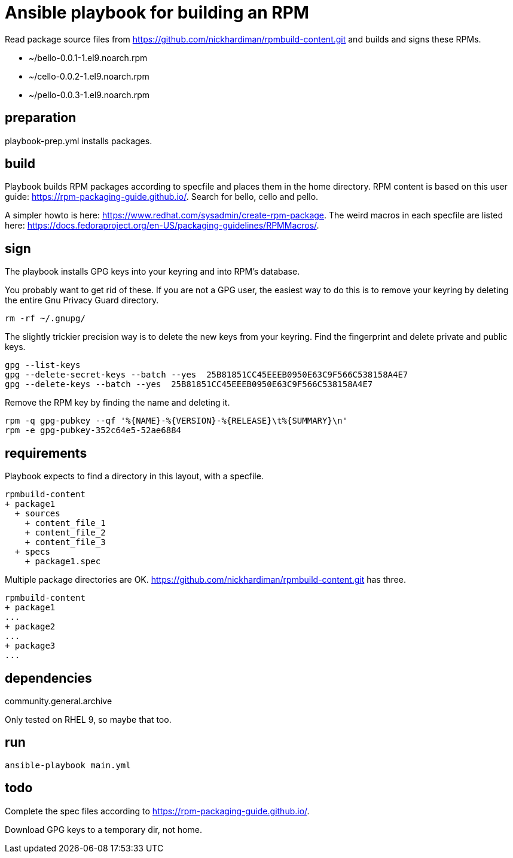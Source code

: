 = Ansible playbook for building an RPM

Read package source files from   
https://github.com/nickhardiman/rpmbuild-content.git
and builds and signs these RPMs. 

* ~/bello-0.0.1-1.el9.noarch.rpm 
* ~/cello-0.0.2-1.el9.noarch.rpm 
* ~/pello-0.0.3-1.el9.noarch.rpm 


== preparation 

playbook-prep.yml installs packages. 

== build 

Playbook builds RPM packages according to specfile and places them in the home directory. 
RPM content is based on this user guide:  
https://rpm-packaging-guide.github.io/.
Search for bello, cello and pello.

A simpler howto is here: 
https://www.redhat.com/sysadmin/create-rpm-package.
The weird macros in each specfile are listed here: 
https://docs.fedoraproject.org/en-US/packaging-guidelines/RPMMacros/.

== sign

The playbook installs GPG keys into your keyring and into RPM's database. 

You probably want to get rid of these. 
If you are not a GPG user, the easiest way to do this is to remove your keyring by deleting the entire Gnu Privacy Guard directory.


[source,shell]
----
rm -rf ~/.gnupg/
----

The slightly trickier precision way is to delete the new keys from your keyring.
Find the fingerprint and delete private and public keys. 

[source,shell]
----
gpg --list-keys
gpg --delete-secret-keys --batch --yes  25B81851CC45EEEB0950E63C9F566C538158A4E7
gpg --delete-keys --batch --yes  25B81851CC45EEEB0950E63C9F566C538158A4E7
----

Remove the RPM key by finding the name and deleting it. 

[source,shell]
----
rpm -q gpg-pubkey --qf '%{NAME}-%{VERSION}-%{RELEASE}\t%{SUMMARY}\n'
rpm -e gpg-pubkey-352c64e5-52ae6884
----


== requirements 

Playbook expects to find a directory in this layout, with a specfile. 

[source,shell]
----
rpmbuild-content
+ package1
  + sources
    + content_file_1
    + content_file_2
    + content_file_3
  + specs
    + package1.spec
----

Multiple package directories are OK. 
https://github.com/nickhardiman/rpmbuild-content.git has three. 

[source,shell]
----
rpmbuild-content
+ package1
...
+ package2
...
+ package3
...
----

== dependencies 

community.general.archive

Only tested on RHEL 9, so maybe that too.

== run

[source,shell]
----
ansible-playbook main.yml 
----

== todo 

Complete the spec files according to https://rpm-packaging-guide.github.io/.

Download GPG keys to a temporary dir, not home. 
